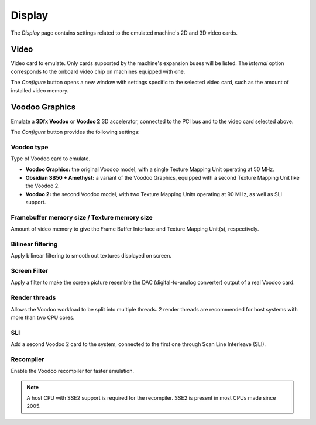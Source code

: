 Display
=======

The *Display* page contains settings related to the emulated machine's 2D and 3D video cards.

Video
-----

Video card to emulate. Only cards supported by the machine's expansion buses will be listed. The *Internal* option corresponds to the onboard video chip on machines equipped with one.

The *Configure* button opens a new window with settings specific to the selected video card, such as the amount of installed video memory.

Voodoo Graphics
---------------

Emulate a **3Dfx Voodoo** or **Voodoo 2** 3D accelerator, connected to the PCI bus and to the video card selected above.

The *Configure* button provides the following settings:

Voodoo type
^^^^^^^^^^^

Type of Voodoo card to emulate.

* **Voodoo Graphics:** the original Voodoo model, with a single Texture Mapping Unit operating at 50 MHz.
* **Obsidian SB50 + Amethyst:** a variant of the Voodoo Graphics, equipped with a second Texture Mapping Unit like the Voodoo 2.
* **Voodoo 2:** the second Voodoo model, with two Texture Mapping Units operating at 90 MHz, as well as SLI support.

Framebuffer memory size / Texture memory size
^^^^^^^^^^^^^^^^^^^^^^^^^^^^^^^^^^^^^^^^^^^^^

Amount of video memory to give the Frame Buffer Interface and Texture Mapping Unit(s), respectively.

Bilinear filtering
^^^^^^^^^^^^^^^^^^

Apply bilinear filtering to smooth out textures displayed on screen.

Screen Filter
^^^^^^^^^^^^^

Apply a filter to make the screen picture resemble the DAC (digital-to-analog converter) output of a real Voodoo card.

Render threads
^^^^^^^^^^^^^^

Allows the Voodoo workload to be split into multiple threads. 2 render threads are recommended for host systems with more than two CPU cores.

SLI
^^^

Add a second Voodoo 2 card to the system, connected to the first one through Scan Line Interleave (SLI).

Recompiler
^^^^^^^^^^

Enable the Voodoo recompiler for faster emulation.

.. note:: A host CPU with SSE2 support is required for the recompiler. SSE2 is present in most CPUs made since 2005.
